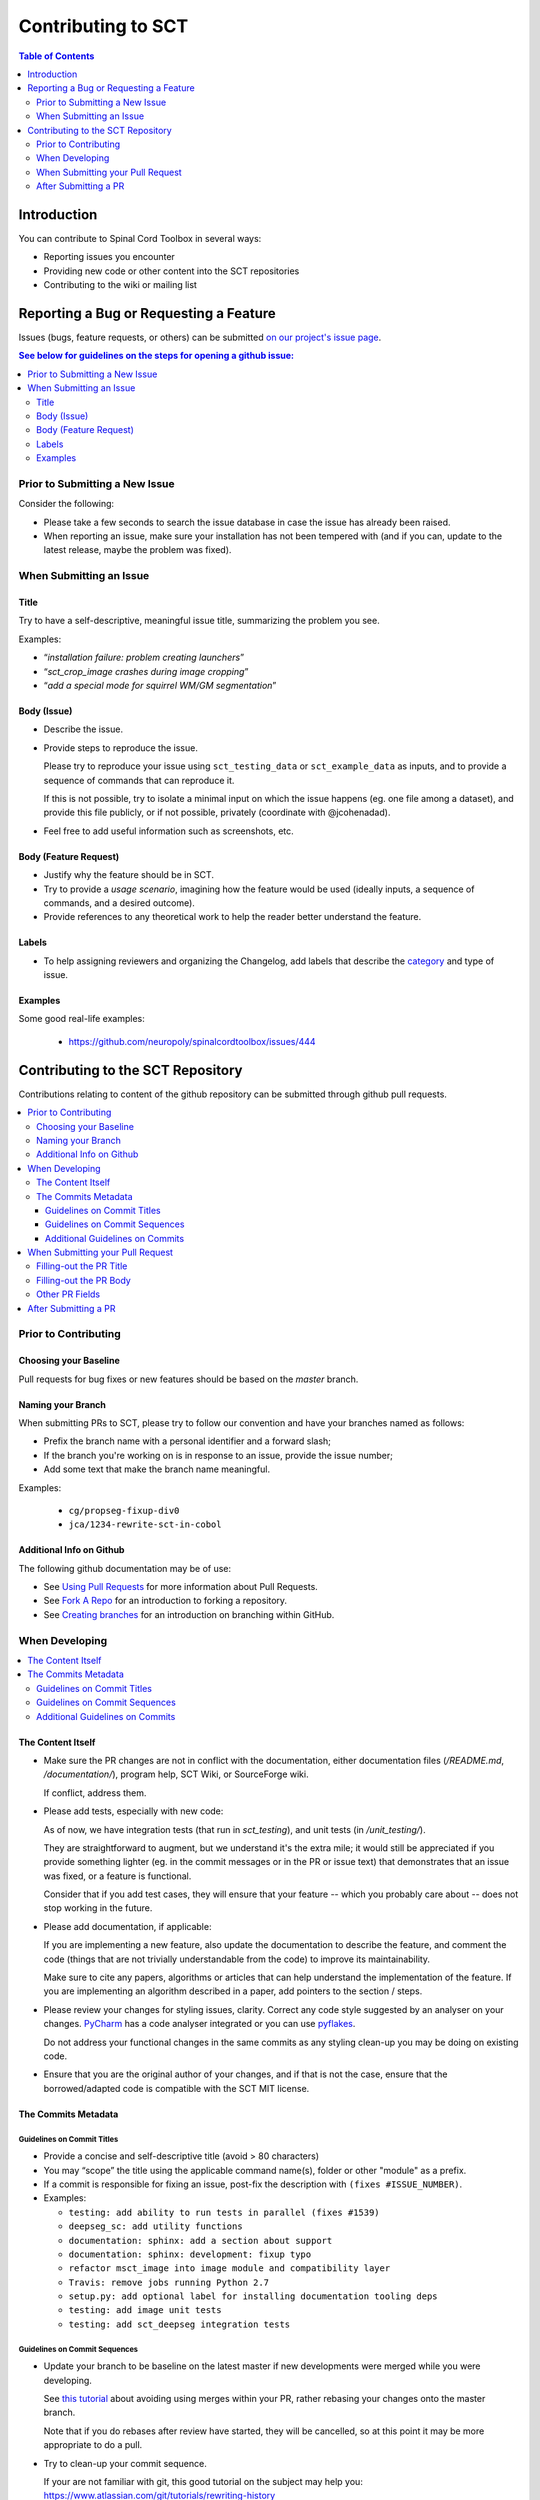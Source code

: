 =====================
 Contributing to SCT
=====================


.. contents:: Table of Contents
   :depth: 2
..


Introduction
############

You can contribute to Spinal Cord Toolbox in several ways:

- Reporting issues you encounter

- Providing new code or other content into the SCT repositories

- Contributing to the wiki or mailing list


Reporting a Bug or Requesting a Feature
#######################################


Issues (bugs, feature requests, or others) can be submitted
`on our project's issue page
<https://github.com/neuropoly/spinalcordtoolbox/issues>`_.

.. contents:: See below for guidelines on the steps for opening a
              github issue:
   :local:


Prior to Submitting a New Issue
*******************************

Consider the following:

- Please take a few seconds to search the issue database in case the
  issue has already been raised.

- When reporting an issue, make sure your installation has not been tempered
  with (and if you can, update to the latest release, maybe the problem was
  fixed).


When Submitting an Issue
************************


Title
=====

Try to have a self-descriptive, meaningful issue title,
summarizing the problem you see.

Examples:

- “*installation failure: problem creating launchers*”
- “*sct_crop_image crashes during image cropping*”
- “*add a special mode for squirrel WM/GM segmentation*”


Body (Issue)
============

- Describe the issue.

- Provide steps to reproduce the issue.

  Please try to reproduce your issue using ``sct_testing_data`` or
  ``sct_example_data`` as inputs, and to provide a sequence of commands
  that can reproduce it.

  If this is not possible, try to isolate a minimal input on which the issue
  happens (eg. one file among a dataset), and provide this file publicly,
  or if not possible, privately (coordinate with @jcohenadad).

- Feel free to add useful information such as screenshots, etc.


Body (Feature Request)
======================

- Justify why the feature should be in SCT.

- Try to provide a *usage scenario*, imagining
  how the feature would be used (ideally inputs, a sequence of commands,
  and a desired outcome).

- Provide references to any theoretical work to help the reader
  better understand the feature.


Labels
======

- To help assigning reviewers and organizing the Changelog, add labels
  that describe the `category <https://github.com/neuropoly/spinalcordtoolbox/wiki/Label-definition#issue-category>`_
  and type of issue.


Examples
========

Some good real-life examples:

  - https://github.com/neuropoly/spinalcordtoolbox/issues/444


Contributing to the SCT Repository
##################################


Contributions relating to content of the github repository can be
submitted through github pull requests.

.. contents::
   :local:


Prior to Contributing
*********************


Choosing your Baseline
======================


Pull requests for bug fixes or new features should be based on the
`master` branch.


Naming your Branch
==================

When submitting PRs to SCT, please try to follow our convention and
have your branches named as follows:

- Prefix the branch name with a personal identifier and a forward slash;

- If the branch you're working on is in response to an issue, provide
  the issue number;

- Add some text that make the branch name meaningful.

Examples:

  - ``cg/propseg-fixup-div0``
  - ``jca/1234-rewrite-sct-in-cobol``


Additional Info on Github
=========================

The following github documentation may be of use:

- See `Using Pull Requests
  <https://help.github.com/articles/using-pull-requests>`_
  for more information about Pull Requests.

- See `Fork A Repo <http://help.github.com/forking/>`_ for an
  introduction to forking a repository.

- See `Creating branches
  <https://help.github.com/articles/creating-and-deleting-branches-within-your-repository/>`_
  for an introduction on branching within GitHub.


When Developing
***************

.. contents::
   :local:

The Content Itself
==================

- Make sure the PR changes are not in conflict with the documentation,
  either documentation files (`/README.md`, `/documentation/`), program help,
  SCT Wiki, or SourceForge wiki.

  If conflict, address them.

- Please add tests, especially with new code:

  As of now, we have integration tests (that run in `sct_testing`),
  and unit tests (in `/unit_testing/`).

  They are straightforward to augment, but we understand it's the
  extra mile; it would still be appreciated if you provide something
  lighter (eg. in the commit messages or in the PR or issue text)
  that demonstrates that an issue was fixed, or a feature is functional.

  Consider that if you add test cases, they will ensure that your
  feature -- which you probably care about -- does not stop working
  in the future.

- Please add documentation, if applicable:

  If you are implementing a new feature, also update the
  documentation to describe the feature, and comment the code
  (things that are not trivially understandable from the code)
  to improve its maintainability.

  Make sure to cite any papers, algorithms or articles that can help
  understand the implementation of the feature.
  If you are implementing an algorithm described in a paper,
  add pointers to the section / steps.


- Please review your changes for styling issues, clarity.
  Correct any code style suggested by an analyser on your changes.
  `PyCharm
  <https://www.jetbrains.com/help/pycharm/2016.1/code-inspection.html>`_
  has a code analyser integrated or you can use `pyflakes
  <https://github.com/PyCQA/pyflakes>`_.

  Do not address your functional changes in the same commits as any
  styling clean-up you may be doing on existing code.

- Ensure that you are the original author of your changes,
  and if that is not the case, ensure that the borrowed/adapted code
  is compatible with the SCT MIT license.


The Commits Metadata
====================


Guidelines on Commit Titles
+++++++++++++++++++++++++++

- Provide a concise and self-descriptive title (avoid > 80 characters)

- You may “scope” the title using the applicable command name(s),
  folder or other "module" as a prefix.

- If a commit is responsible for fixing an issue, post-fix the
  description with ``(fixes #ISSUE_NUMBER)``.

- Examples:

  - ``testing: add ability to run tests in parallel (fixes #1539)``
  - ``deepseg_sc: add utility functions``
  - ``documentation: sphinx: add a section about support``
  - ``documentation: sphinx: development: fixup typo``
  - ``refactor msct_image into image module and compatibility layer``
  - ``Travis: remove jobs running Python 2.7``
  - ``setup.py: add optional label for installing documentation tooling deps``
  - ``testing: add image unit tests``
  - ``testing: add sct_deepseg integration tests``


Guidelines on Commit Sequences
++++++++++++++++++++++++++++++

- Update your branch to be baseline on the latest master if new
  developments were merged while you were developing.

  See `this tutorial
  <https://coderwall.com/p/7aymfa/please-oh-please-use-git-pull-rebase>`_
  about avoiding using merges within your PR,
  rather rebasing your changes onto the master branch.

  Note that if you do rebases after review have started,
  they will be cancelled, so at this point it may be more
  appropriate to do a pull.

- Try to clean-up your commit sequence.

  If your are not familiar with git, this good tutorial on the
  subject may help you:
  https://www.atlassian.com/git/tutorials/rewriting-history

If the commit sequence is not “clean”, it may make future
developments more costly.


Additional Guidelines on Commits
++++++++++++++++++++++++++++++++

Whole books could be written about that, here are some tips:

- Commit messages are no substitute for in-code documentation.
  The code should be understandable without commit messages,
  commit messages are about explaining *changes*.

- Focus on committing 1 logical change at a time.

- See `this article
  <https://github.com/erlang/otp/wiki/writing-good-commit-messages>`_
  on the subject.



When Submitting your Pull Request
*********************************

.. contents::
   :local:


Filling-out the PR Title
========================

- Provide a concise and self-descriptive title.

  Some terminology tips:

  - When adding something, “add ...”

  - When correcting a blatant issue, use “fixup ...”

- You may “scope” the title using the applicable command name(s),
  folder or other "module" as a prefix.

  Examples:

  - “*sct_testing: add ability to run tests in parallel*”
  - “*documentation: sphinx: add a section about support*”

- Do not include the applicable issue number(s) in the title.

The PR title is used to automatically generate the `Changelog
<https://github.com/neuropoly/spinalcordtoolbox/blob/master/CHANGES.md>`_
for each new release.


Filling-out the PR Body
=======================

- If the PR relates to open issue(s):

  - Don't forget to indicate that you are fixing them, referring to their
    number in the PR introduction (eg. “This PR fixes #1234”).

    If the PR fixes several issues, please write it as follows:
    “*Fixes #XXXX, Fixes #YYYY, Fixes #ZZZZ*”.

    That syntax will allow to automatically close all the related
    issues upon merging.

    If the issue was opened by a non-core developer, you may elect to
    not use the “fixes #id” syntax to avoid to close the corresponding
    issue automatically, rather request the reporter to confirm
    resolution then close.

  - Review the issue according to our documentation in
    `When Submitting an Issue`_.


- Explain the benefit of merging the PR.

- Explain the approach and possible drawbacks.

  It does not hurt to duplicate/rephrase text coming from the PR commit messages.

- The PR description is no substitute for the commit descriptions.

  Accessing github should not be necessary to figure out that the
  changes brought by a commit are useful.


Other PR Fields
===============

- Take a second look at the commit titles and sequence under the “commits” tab.

  You might notice issues.

- Take a second look at the code changes under “files changed” tab.

  You might notice issues.


- Continuous Integration tests

  The PR can't be merged if the Travis build hasn't succeeded, so
  that's that.

  If you are familiar with it, consult the Travis test results
  and check for possibility of allowed failures.

- Reviewers

  Any changes submitted for inclusion to the master branch will have
  to go through a `review
  <https://help.github.com/articles/about-pull-request-reviews/>`_.

  Only request a review when you deem the PR as “good to go”.

  Github may suggest you to add particular reviewers to your PR.
  If that's the case and you don't know better, add all of these suggestions.

  The reviewers will be notified when you add them.

- SCT Core Developers must add **Labels** to issues, external developers
  should try to add them.

  To help assigning reviewers and organizing the Changelog, add labels
  that describe the `category <https://github.com/neuropoly/spinalcordtoolbox/wiki/Label-definition#issue-category>`_
  and type of the change.
  A change can have multiple types if it is appropriate but **it can only have one
  category**.

  `Here <https://github.com/neuropoly/spinalcordtoolbox/pull/1637>`_
  is an example of PR with proper labels and description.


After Submitting a PR
*********************

Consider that:

- Your collaboration may be requested as part of the PR review process.

- Keep in mind that as the author of a contribution in an free
  software project, you might be contacted about it in the future.
